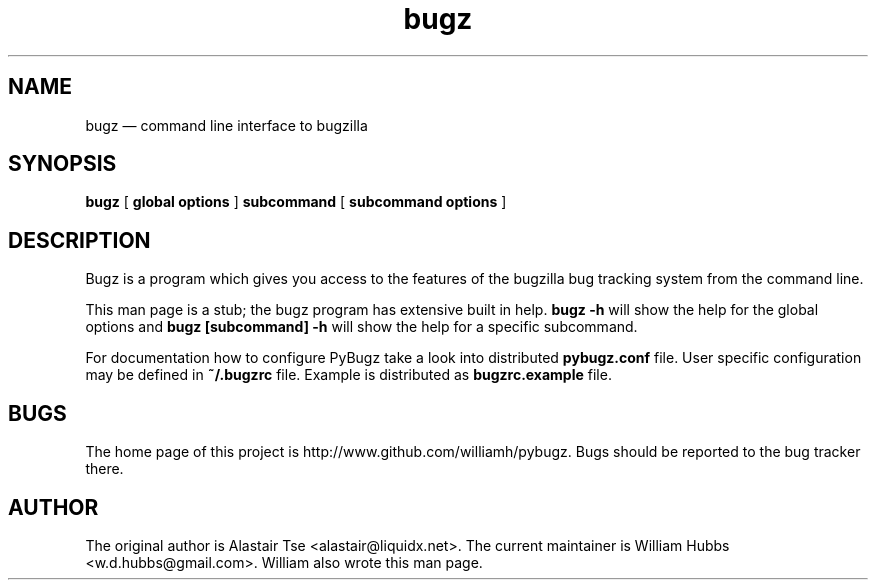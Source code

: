 .\" Hey, Emacs!  This is an -*- nroff -*- source file.
.\" Copyright (c) 2011, 2012, 2013 William Hubbs
.\" This is free software; see the GNU General Public Licence version 2
.\" or later for copying conditions.  There is NO warranty.
.TH bugz 1 "20 Jan 2013" "0.10.2"
.nh
.SH NAME
bugz \(em command line interface to bugzilla
.SH SYNOPSIS
.B bugz
[
.B global options
]
.B subcommand
[
.B subcommand options
]
.\" .SH OPTIONS
.\" .TP
.\" .B \-o value, \-\^\-long=value
.\" Describe the option.
.SH DESCRIPTION
Bugz is a program which gives you access to the features of the
bugzilla bug tracking system from the command line.
.PP
This man page is a stub; the bugz program has extensive built in help.
.B bugz -h
will show the help for the global options and
.B bugz [subcommand] -h
will show the help for a specific subcommand.
.PP
For documentation how to configure PyBugz take a look into distributed
.B pybugz.conf
file.  User specific configuration may be defined in
.B
~/.bugzrc
file.  Example is distributed as
.B
bugzrc.example
file.
.SH BUGS
.PP
The home page of this project is http://www.github.com/williamh/pybugz.
Bugs should be reported to the bug tracker there.
.\" .SH SEE ALSO
.\" .PP
.SH AUTHOR
.PP
The original author is Alastair Tse <alastair@liquidx.net>.
The current maintainer is William Hubbs <w.d.hubbs@gmail.com>. William
also wrote this man page.
